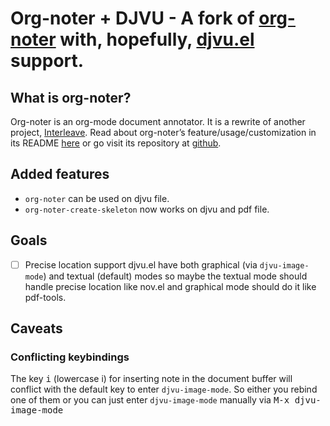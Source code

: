* Org-noter + DJVU - A fork of [[https://github.com/weirdNox/org-noter][org-noter]] with, hopefully, [[https://elpa.gnu.org/packages/djvu.html][djvu.el]] support.
** What is org-noter?
Org-noter is an org-mode document annotator. It is a rewrite of another project, [[https://github.com/rudolfochrist/interleave][Interleave]].
Read about org-noter’s feature/usage/customization in its README [[file:README-orig.org][here]] or go visit its repository at [[https://github.com/weirdNox/org-noter][github]].
** Added features
 - =org-noter= can be used on djvu file.
 - =org-noter-create-skeleton= now works on djvu and pdf file.
** Goals
 - [ ] Precise location support djvu.el have both graphical (via
   =djvu-image-mode=) and textual (default) modes so maybe the textual
   mode should handle precise location like nov.el and graphical mode
   should do it like pdf-tools.
** Caveats
*** Conflicting keybindings
The key @@html:<kbd>@@i@@html:</kbd>@@ (lowercase i) for inserting
note in the document buffer will conflict with the default key to
enter =djvu-image-mode=. So either you rebind one of them or you can
just enter =djvu-image-mode= manually via @@html:<kbd>@@M-x djvu-image-mode@@html:</kbd>@@



